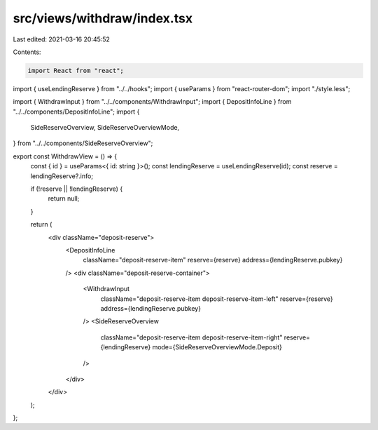 src/views/withdraw/index.tsx
============================

Last edited: 2021-03-16 20:45:52

Contents:

.. code-block:: tsx

    import React from "react";
import { useLendingReserve } from "../../hooks";
import { useParams } from "react-router-dom";
import "./style.less";

import { WithdrawInput } from "../../components/WithdrawInput";
import { DepositInfoLine } from "../../components/DepositInfoLine";
import {
  SideReserveOverview,
  SideReserveOverviewMode,
} from "../../components/SideReserveOverview";

export const WithdrawView = () => {
  const { id } = useParams<{ id: string }>();
  const lendingReserve = useLendingReserve(id);
  const reserve = lendingReserve?.info;

  if (!reserve || !lendingReserve) {
    return null;
  }

  return (
    <div className="deposit-reserve">
      <DepositInfoLine
        className="deposit-reserve-item"
        reserve={reserve}
        address={lendingReserve.pubkey}
      />
      <div className="deposit-reserve-container">
        <WithdrawInput
          className="deposit-reserve-item deposit-reserve-item-left"
          reserve={reserve}
          address={lendingReserve.pubkey}
        />
        <SideReserveOverview
          className="deposit-reserve-item deposit-reserve-item-right"
          reserve={lendingReserve}
          mode={SideReserveOverviewMode.Deposit}
        />
      </div>
    </div>
  );
};


